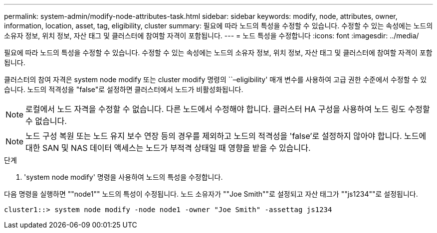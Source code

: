 ---
permalink: system-admin/modify-node-attributes-task.html 
sidebar: sidebar 
keywords: modify, node, attributes, owner, information, location, asset, tag, eligibility, cluster 
summary: 필요에 따라 노드의 특성을 수정할 수 있습니다. 수정할 수 있는 속성에는 노드의 소유자 정보, 위치 정보, 자산 태그 및 클러스터에 참여할 자격이 포함됩니다. 
---
= 노드 특성을 수정합니다
:icons: font
:imagesdir: ../media/


[role="lead"]
필요에 따라 노드의 특성을 수정할 수 있습니다. 수정할 수 있는 속성에는 노드의 소유자 정보, 위치 정보, 자산 태그 및 클러스터에 참여할 자격이 포함됩니다.

클러스터의 참여 자격은 system node modify 또는 cluster modify 명령의 ``–eligibility' 매개 변수를 사용하여 고급 권한 수준에서 수정할 수 있습니다. 노드의 적격성을 "false"로 설정하면 클러스터에서 노드가 비활성화됩니다.

[NOTE]
====
로컬에서 노드 자격을 수정할 수 없습니다. 다른 노드에서 수정해야 합니다. 클러스터 HA 구성을 사용하여 노드 링도 수정할 수 없습니다.

====
[NOTE]
====
노드 구성 복원 또는 노드 유지 보수 연장 등의 경우를 제외하고 노드의 적격성을 'false'로 설정하지 않아야 합니다. 노드에 대한 SAN 및 NAS 데이터 액세스는 노드가 부적격 상태일 때 영향을 받을 수 있습니다.

====
.단계
. 'system node modify' 명령을 사용하여 노드의 특성을 수정합니다.


다음 명령을 실행하면 ""node1"" 노드의 특성이 수정됩니다. 노드 소유자가 ""Joe Smith""로 설정되고 자산 태그가 ""js1234""로 설정됩니다.

[listing]
----
cluster1::> system node modify -node node1 -owner "Joe Smith" -assettag js1234
----